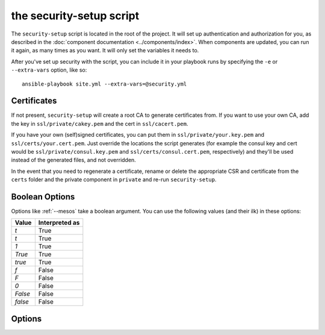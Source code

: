 the security-setup script
=====================

The ``security-setup`` script is located in the root of the project. It will set up
authentication and authorization for you, as described in the :doc:`component
documentation <../components/index>`. When components are updated, you can run it
again, as many times as you want. It will only set the variables it needs to.

After you've set up security with the script, you can include it in your
playbook runs by specifying the ``-e`` or ``--extra-vars`` option, like so::

    ansible-playbook site.yml --extra-vars=@security.yml

Certificates
------------

If not present, ``security-setup`` will create a root CA to generate certificates
from. If you want to use your own CA, add the key in ``ssl/private/cakey.pem``
and the cert in ``ssl/cacert.pem``.

If you have your own (self)signed certificates, you can put them in
``ssl/private/your.key.pem`` and ``ssl/certs/your.cert.pem``. Just override the
locations the script generates (for example the consul key and cert would be
``ssl/private/consul.key.pem`` and ``ssl/certs/consul.cert.pem``, respectively)
and they'll be used instead of the generated files, and not overridden.

In the event that you need to regenerate a certificate, rename or delete the
appropriate CSR and certificate from the ``certs`` folder and the private
component in ``private`` and re-run ``security-setup``.

Boolean Options
---------------

Options like :ref:`--mesos` take a boolean argument. You can use the following
values (and their ilk) in these options:

======= ==============
Value   Interpreted as
======= ==============
`t`     True
`t`     True
`1`     True
`True`  True
`true`  True
`f`     False
`F`     False
`0`     False
`False` False
`false` False
======= ==============

Options
-------

.. program:: security-setup

.. option:: -h, --help

   Show the help message and exit

.. option:: --no-verify-certificates

   By default ``security-setup`` will verify certificates when it runs, to make
   sure they're still valid. However, do the way OpenSSL handles verification
   errors this check may be somewhat brittle. If this gives you trouble, disable
   it by specifying this flag.

.. option:: --change-admin-password

   ``security-setup`` will normally ask for an admin password only if it doesn't
   already have one. Setting this option will cause ``security-setup`` to
   re-prompt for the admin password.

.. option:: --disable

   Disable all security. This overrides all other options.

   Default: ``False``

.. option:: --consul

   Enable Consul security. This overrides all other Consul options.

   Default: ``True``

.. option:: --mesos

   Enable Mesos security. This overrides all other Mesos options.

   Default: ``True``

.. option:: --marathon

   Enable Marathon security. This overrides all other Marathon options.

   Default: ``True``

.. option:: --iptables

   Use iptables rules. This overrides all other options related to iptables.

   Default: ``True``

.. option:: --cert-country

   Country to be used for certificates

   default: ``US``

.. option:: --cert-state

   State/region to be used for certificates

   default: ``New York``

.. option:: --cert-locality

   Locality to be used for certificates

   default: ``Anytown``

.. option:: --cert-organization

   Organization to be used for certificates

   default: ``Example Company Inc``

.. option:: --cert-unit

   Operational unit to be used for certificates

   default: ``Operations``

.. option:: --cert-email

   Contact email to use for certificates

   default: ``operations@example.com``

.. option:: --consul-location

   Location Consul will be accessed at. This will be used as the common name in
   the Consul certificate.

   default: ``consul.example.com``

.. option:: --nginx-location

   Location nginx will be accessed at. This will be used as the common name in
   the nginx certificate.

   default: ``nginx.example.com``

.. option:: --consul-auth

   enable Consul authentication

   default: ``True``

.. option:: --consul-ssl

   enable Consul SSL

   default: ``True``

.. option:: --consul-acl

   enable Consul ACLs

   default: ``True``

.. option:: --mesos-ssl

   enable Mesos SSL

   default: ``True``

.. option:: --mesos-auth

   enable Mesos authentication

   default: ``True``

.. option:: --mesos-framework-auth

   enable Mesos framework authentication

   default: ``True``

.. option:: --mesos-follower-auth

   enable Mesos follower authentication

   default: ``True``

.. option:: --mesos-iptables

   enable Mesos iptables rules to restrict access

   default: ``True``

.. option:: --marathon-ssl

   enable Marathon SSL

   default: ``True``

.. option:: --marathon-auth

   enable Marathon authentication

   default: ``True``

.. option:: --marathon-iptables

   enable Marathon iptables rules to restrict access

   default: ``True``
